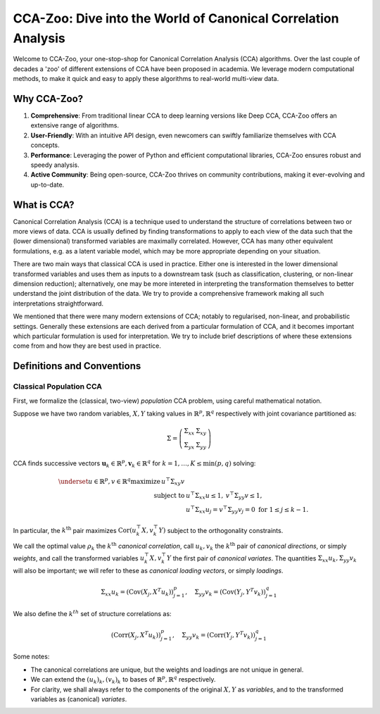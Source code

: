 CCA-Zoo: Dive into the World of Canonical Correlation Analysis
==============================================================

Welcome to CCA-Zoo, your one-stop-shop for Canonical Correlation Analysis (CCA) algorithms. 
Over the last couple of decades a 'zoo' of different extensions of CCA have been proposed in academia.
We leverage modern computational methods, to make it quick and easy to apply these algorithms to real-world multi-view data.

Why CCA-Zoo?
------------

1. **Comprehensive**: From traditional linear CCA to deep learning versions like Deep CCA, CCA-Zoo offers an extensive range of algorithms.
2. **User-Friendly**: With an intuitive API design, even newcomers can swiftly familiarize themselves with CCA concepts.
3. **Performance**: Leveraging the power of Python and efficient computational libraries, CCA-Zoo ensures robust and speedy analysis.
4. **Active Community**: Being open-source, CCA-Zoo thrives on community contributions, making it ever-evolving and up-to-date.

What is CCA?
------------

Canonical Correlation Analysis (CCA) is a technique used to understand the structure of correlations between two or more views of data.
CCA is usually defined by finding transformations to apply to each view of the data such that the (lower dimensional) transformed variables are maximally correlated.
However, CCA has many other equivalent formulations, e.g. as a latent variable model, which may be more appropriate depending on your situation.

There are two main ways that classical CCA is used in practice.
Either one is interested in the lower dimensional transformed variables and uses them as inputs to a downstream task (such as classification, clustering, or non-linear dimension reduction); alternatively, one may be more intereted in interpreting the transformation themselves to better understand the joint distribution of the data.
We try to provide a comprehensive framework making all such interpretations straightforward.

We mentioned that there were many modern extensions of CCA; notably to regularised, non-linear, and probabilistic settings.
Generally these extensions are each derived from a particular formulation of CCA, and it becomes important which particular formulation is used for interpretation.
We try to include brief descriptions of where these extensions come from and how they are best used in practice.


Definitions and Conventions
---------------------------
Classical Population CCA
^^^^^^^^^^^^^^^^^^^^^^^^

First, we formalize the (classical, two-view) *population* CCA problem, using careful mathematical notation.

Suppose we have two random variables, :math:`X,Y` taking values in :math:`\mathbb{R}^p,\mathbb{R}^q` respectively with joint covariance partitioned as:

.. math::

    \Sigma = \left(\begin{array}{cc}
        \Sigma_{xx} & \Sigma_{x y} \\
        \Sigma_{y x} & \Sigma_{yy}
    \end{array}\right)

CCA finds successive vectors :math:`\mathbf{u}_k \in \mathbb{R}^p, \mathbf{v}_k \in \mathbb{R}^q` for :math:`k=1,\dots,K \leq \min(p,q)` solving:

.. math::

    \begin{align*}
        \underset{u \in \mathbb{R}^{p}, v \in \mathbb{R}^{q}}{\operatorname{maximize}}\, u^\top \Sigma_{x y} v \\
        \text{subject to  }& u^\top \Sigma_{xx} u \leq 1,\: v^\top \Sigma_{yy} v \leq 1,\\ 
        &u^\top \Sigma_{xx} u_j= v^\top \Sigma_{yy} v_j =0 \text{ for } 1 \leq j \leq k-1 .    
    \end{align*}

In particular, the :math:`k^\text{th}` pair maximizes :math:`\operatorname{Cor}(u_k^\top X, v_k^\top Y)` subject to the orthogonality constraints.

We call the optimal value :math:`\rho_k` the :math:`k^\text{th}` *canonical correlation*, call :math:`u_k,v_k` the :math:`k^\text{th}` pair of *canonical directions*, or simply *weights*, and call the transformed variables :math:`u_k^\top X, v_k^\top Y` the first pair of *canonical variates*. The quantities :math:`\Sigma_{xx} u_k,\Sigma_{yy} v_k` will also be important; we will refer to these as *canonical loading vectors*, or simply *loadings*.

.. math::

    \Sigma_{xx} u_k = (\operatorname{Cov}(X_j, X^T u_k))_{j=1}^p, \quad \Sigma_{yy} v_k = (\operatorname{Cov}(Y_j, Y^T v_k))_{j=1}^q

We also define the :math:`k^th` set of structure correlations as:

.. math::

    (\operatorname{Corr}(X_j, X^T u_k))_{j=1}^p, \quad \Sigma_{yy} v_k = (\operatorname{Corr}(Y_j, Y^T v_k))_{j=1}^q

Some notes:

- The canonical correlations are unique, but the weights and loadings are not unique in general.
- We can extend the :math:`(u_k)_k,(v_k)_k` to bases of :math:`\mathbb{R}^p,\mathbb{R}^q` respectively.
- For clarity, we shall always refer to the components of the original :math:`X,Y` as *variables*, and to the transformed variables as (canonical) *variates*.
